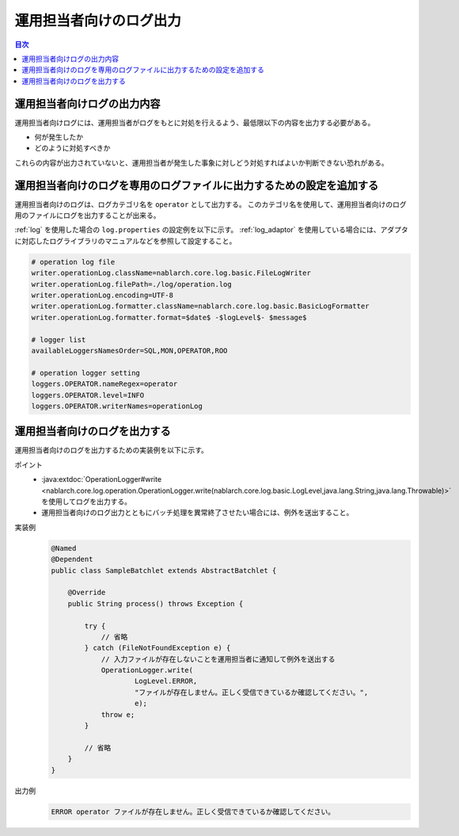 運用担当者向けのログ出力
==================================================
.. contents:: 目次
  :depth: 3
  :local:

運用担当者向けログの出力内容
--------------------------------------------
運用担当者向けログには、運用担当者がログをもとに対処を行えるよう、最低限以下の内容を出力する必要がある。

* 何が発生したか
* どのように対処すべきか

これらの内容が出力されていないと、運用担当者が発生した事象に対しどう対処すればよいか判断できない恐れがある。

運用担当者向けのログを専用のログファイルに出力するための設定を追加する
----------------------------------------------------------------------
運用担当者向けのログは、ログカテゴリ名を ``operator`` として出力する。
このカテゴリ名を使用して、運用担当者向けのログ用のファイルにログを出力することが出来る。

:ref:`log` を使用した場合の ``log.properties`` の設定例を以下に示す。
:ref:`log_adaptor` を使用している場合には、アダプタに対応したログライブラリのマニュアルなどを参照して設定すること。

.. code-block:: properties

  # operation log file
  writer.operationLog.className=nablarch.core.log.basic.FileLogWriter
  writer.operationLog.filePath=./log/operation.log
  writer.operationLog.encoding=UTF-8
  writer.operationLog.formatter.className=nablarch.core.log.basic.BasicLogFormatter
  writer.operationLog.formatter.format=$date$ -$logLevel$- $message$

  # logger list
  availableLoggersNamesOrder=SQL,MON,OPERATOR,ROO

  # operation logger setting
  loggers.OPERATOR.nameRegex=operator
  loggers.OPERATOR.level=INFO
  loggers.OPERATOR.writerNames=operationLog

運用担当者向けのログを出力する
--------------------------------------------------

運用担当者向けのログを出力するための実装例を以下に示す。

ポイント
  * :java:extdoc:`OperationLogger#write <nablarch.core.log.operation.OperationLogger.write(nablarch.core.log.basic.LogLevel,java.lang.String,java.lang.Throwable)>`
    を使用してログを出力する。
  * 運用担当者向けのログ出力とともにバッチ処理を異常終了させたい場合には、例外を送出すること。

実装例
  .. code-block:: java

    @Named
    @Dependent
    public class SampleBatchlet extends AbstractBatchlet {

        @Override
        public String process() throws Exception {

            try {
                // 省略
            } catch (FileNotFoundException e) {
                // 入力ファイルが存在しないことを運用担当者に通知して例外を送出する
                OperationLogger.write(
                        LogLevel.ERROR,
                        "ファイルが存在しません。正しく受信できているか確認してください。",
                        e);
                throw e;
            }

            // 省略
        }
    }

出力例
  .. code-block:: bash

    ERROR operator ファイルが存在しません。正しく受信できているか確認してください。

